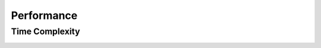 Performance
===========

.. _time-complexity:

Time Complexity
---------------

.. image:: _images/graph_time_complexity.png
   :width: 100%

